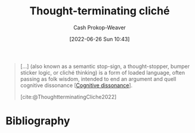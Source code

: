 :PROPERTIES:
:ID:       f454378e-9a94-4c15-b8b2-44f486077626
:LAST_MODIFIED: [2024-01-08 Mon 08:24]
:END:
#+title: Thought-terminating cliché
#+hugo_custom_front_matter: :slug "f454378e-9a94-4c15-b8b2-44f486077626"
#+author: Cash Prokop-Weaver
#+date: [2022-06-26 Sun 10:43]
#+filetags: :concept:

#+begin_quote
[...] (also known as a semantic stop-sign, a thought-stopper, bumper sticker logic, or cliché thinking) is a form of loaded language, often passing as folk wisdom, intended to end an argument and quell cognitive dissonance [[[id:097f418c-8af5-498a-a5e3-37bab614556e][Cognitive dissonance]]].

[cite:@ThoughtterminatingCliche2022]
#+end_quote
* Flashcards :noexport:
** Definition :fc:
:PROPERTIES:
:ID:       ece5a441-8c19-4925-9325-5112e3ad7fb2
:ANKI_NOTE_ID: 1656857169806
:FC_CREATED: 2022-07-03T14:06:09Z
:FC_TYPE:  double
:END:
:REVIEW_DATA:
| position | ease | box | interval | due                  |
|----------+------+-----+----------+----------------------|
| back     | 1.30 |   5 |     9.57 | 2024-01-18T06:01:45Z |
| front    | 1.30 |  12 |    98.30 | 2024-03-27T22:51:03Z |
:END:

[[id:f454378e-9a94-4c15-b8b2-44f486077626][Thought-terminating cliché]]

*** Back

A form of loaded language, often passing as folk wisdom or common sense, intended to end an argument and quell [[id:097f418c-8af5-498a-a5e3-37bab614556e][cognitive dissonance]].
*** Source
[cite:@ThoughtterminatingCliche2022]
** Example(s) :fc:
:PROPERTIES:
:ID:       41aa29c0-09ba-46ac-b019-a0f5517a8193
:ANKI_NOTE_ID: 1656857169956
:FC_CREATED: 2022-07-03T14:06:09Z
:FC_TYPE:  double
:END:
:REVIEW_DATA:
| position | ease | box | interval | due                  |
|----------+------+-----+----------+----------------------|
| front    | 2.80 |  10 |   807.16 | 2025-12-25T10:41:00Z |
| back     | 2.65 |   8 |   838.14 | 2026-04-09T20:01:57Z |
:END:

[[id:f454378e-9a94-4c15-b8b2-44f486077626][Thought-terminating cliché]]

*** Back

- "It's just human nature"
- Veganism isn't natural, look at the food chain. Animals eat other animals.
* Bibliography
#+print_bibliography:
